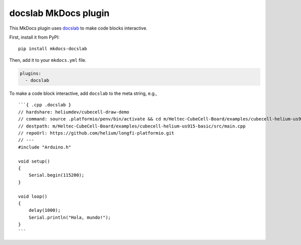 docslab MkDocs plugin
=====================

This MkDocs plugin uses `docslab <https://github.com/rerobots/docslab>`_
to make code blocks interactive.

First, install it from PyPI::

    pip install mkdocs-docslab

Then, add it to your ``mkdocs.yml`` file.

.. code-block:: yaml

    plugins:
      - docslab

To make a code block interactive, add ``docslab`` to the meta string, e.g., ::

    ```{ .cpp .docslab }
    // hardshare: heliumdev/cubecell-draw-demo
    // command: source .platformio/penv/bin/activate && cd m/Heltec-CubeCell-Board/examples/cubecell-helium-us915-basic && pio run -t upload && pio device monitor
    // destpath: m/Heltec-CubeCell-Board/examples/cubecell-helium-us915-basic/src/main.cpp
    // repoUrl: https://github.com/helium/longfi-platformio.git
    // ---
    #include "Arduino.h"

    void setup()
    {
        Serial.begin(115200);
    }

    void loop()
    {
        delay(1000);
        Serial.println("Hola, mundo!");
    }
    ```
